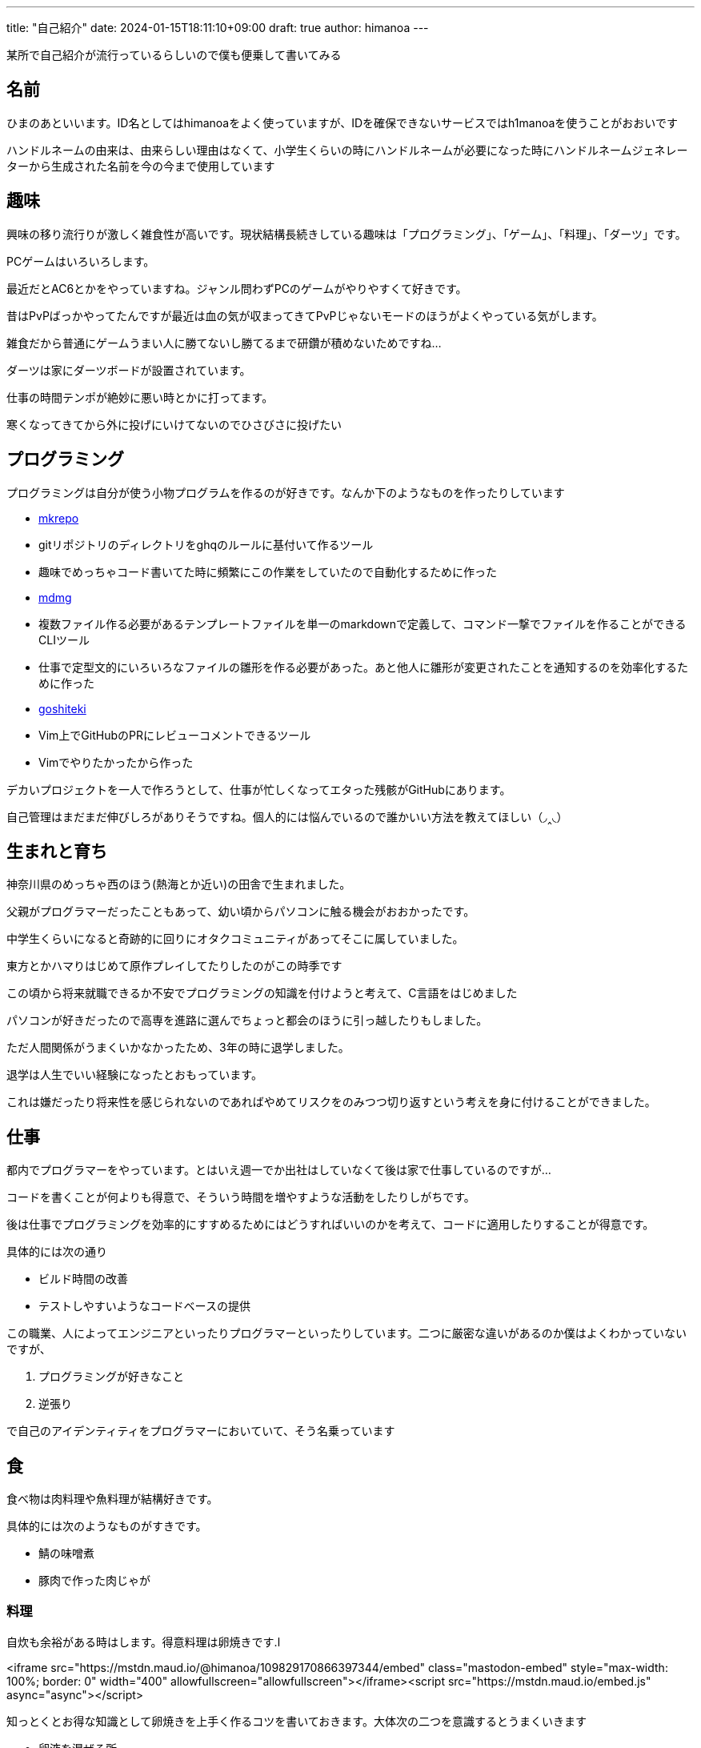 ---
title: "自己紹介"
date: 2024-01-15T18:11:10+09:00 
draft: true
author: himanoa
---

某所で自己紹介が流行っているらしいので僕も便乗して書いてみる

== 名前

ひまのあといいます。ID名としてはhimanoaをよく使っていますが、IDを確保できないサービスではh1manoaを使うことがおおいです

ハンドルネームの由来は、由来らしい理由はなくて、小学生くらいの時にハンドルネームが必要になった時にハンドルネームジェネレーターから生成された名前を今の今まで使用しています

== 趣味

興味の移り流行りが激しく雑食性が高いです。現状結構長続きしている趣味は「プログラミング」、「ゲーム」、「料理」、「ダーツ」です。

PCゲームはいろいろします。

最近だとAC6とかをやっていますね。ジャンル問わずPCのゲームがやりやすくて好きです。

昔はPvPばっかやってたんですが最近は血の気が収まってきてPvPじゃないモードのほうがよくやっている気がします。

雑食だから普通にゲームうまい人に勝てないし勝てるまで研鑽が積めないためですね…

ダーツは家にダーツボードが設置されています。

仕事の時間テンポが絶妙に悪い時とかに打ってます。

寒くなってきてから外に投げにいけてないのでひさびさに投げたい

== プログラミング

プログラミングは自分が使う小物プログラムを作るのが好きです。なんか下のようなものを作ったりしています

- https://github.com/himanoa/mkrepo[mkrepo]
  - gitリポジトリのディレクトリをghqのルールに基付いて作るツール
  - 趣味でめっちゃコード書いてた時に頻繁にこの作業をしていたので自動化するために作った
- https://github.com/himanoa/mdmg[mdmg]
  - 複数ファイル作る必要があるテンプレートファイルを単一のmarkdownで定義して、コマンド一撃でファイルを作ることができるCLIツール
  - 仕事で定型文的にいろいろなファイルの雛形を作る必要があった。あと他人に雛形が変更されたことを通知するのを効率化するために作った
- https://github.com/himanoa/goshiteki[goshiteki]
  - Vim上でGitHubのPRにレビューコメントできるツール
  - Vimでやりたかったから作った

デカいプロジェクトを一人で作ろうとして、仕事が忙しくなってエタった残骸がGitHubにあります。

自己管理はまだまだ伸びしろがありそうですね。個人的には悩んでいるので誰かいい方法を教えてほしい（◞‸◟）


== 生まれと育ち

神奈川県のめっちゃ西のほう(熱海とか近い)の田舎で生まれました。

父親がプログラマーだったこともあって、幼い頃からパソコンに触る機会がおおかったです。

中学生くらいになると奇跡的に回りにオタクコミュニティがあってそこに属していました。

東方とかハマりはじめて原作プレイしてたりしたのがこの時季です

この頃から将来就職できるか不安でプログラミングの知識を付けようと考えて、C言語をはじめました

パソコンが好きだったので高専を進路に選んでちょっと都会のほうに引っ越したりもしました。

ただ人間関係がうまくいかなかったため、3年の時に退学しました。

退学は人生でいい経験になったとおもっています。

これは嫌だったり将来性を感じられないのであればやめてリスクをのみつつ切り返すという考えを身に付けることができました。

== 仕事

都内でプログラマーをやっています。とはいえ週一でか出社はしていなくて後は家で仕事しているのですが…

コードを書くことが何よりも得意で、そういう時間を増やすような活動をしたりしがちです。

後は仕事でプログラミングを効率的にすすめるためにはどうすればいいのかを考えて、コードに適用したりすることが得意です。

具体的には次の通り

- ビルド時間の改善
- テストしやすいようなコードベースの提供

この職業、人によってエンジニアといったりプログラマーといったりしています。二つに厳密な違いがあるのか僕はよくわかっていないですが、

1. プログラミングが好きなこと
1. 逆張り

で自己のアイデンティティをプログラマーにおいていて、そう名乗っています

== 食

食べ物は肉料理や魚料理が結構好きです。

具体的には次のようなものがすきです。

- 鯖の味噌煮
- 豚肉で作った肉じゃが

=== 料理

自炊も余裕がある時はします。得意料理は卵焼きです.l

<iframe src="https://mstdn.maud.io/@himanoa/109829170866397344/embed" class="mastodon-embed" style="max-width: 100%; border: 0" width="400" allowfullscreen="allowfullscreen"></iframe><script src="https://mstdn.maud.io/embed.js" async="async"></script>

知っとくとお得な知識として卵焼きを上手く作るコツを書いておきます。大体次の二つを意識するとうまくいきます

- 卵液を混ぜる所
  - なるべく気泡を潰すように混ぜることです。卵液を切るみたいな操作を意識する
- 火入れ
  - 強火を使うとめっちゃ気泡ができて断面がきたなくなるので、弱火でしっかり時間を使って焼く

最近上げてないですが、mastodonに https://mstdn.maud.io/deck/tags/%E9%A3%AF%E3%81%AE%E3%81%82[#飯のあ]というタグで料理の写真を投稿してたりもしました

== 思想

基本的に理想厨です。

現実的な解決策よりかは理想的な状況をどうやって実現するかに時間を使いたいなとおもっています。

仕事の話をすると、早く作るよりも、良く作る方がよいとおもっていますし、良い物を早く作るというのを目指すべきだと考えています。

キーボードとかこだわったり、キーマッピングを試行錯誤しながら変更したりしているのはこのあたりが由来の趣味ですね。

あと一人でいる時間を作ることがよりよい人生を作るためには重要だと考えています。

一人の時間を作ることで、自分が考えているモヤモヤを言語化するのに集中して時間を使ったり、自分という存在のために時間を使うことができるからです。これがあることで自己肯定感や他人と会話するときに、自信をもつことができるような気がしています

最後に、この自己紹介を最後まで読んでくれた人は自分の自己紹介をブログに書いて Discordかなんかに @himanoa付きでメンションしてくれると嬉しいです！読みにいきます！
